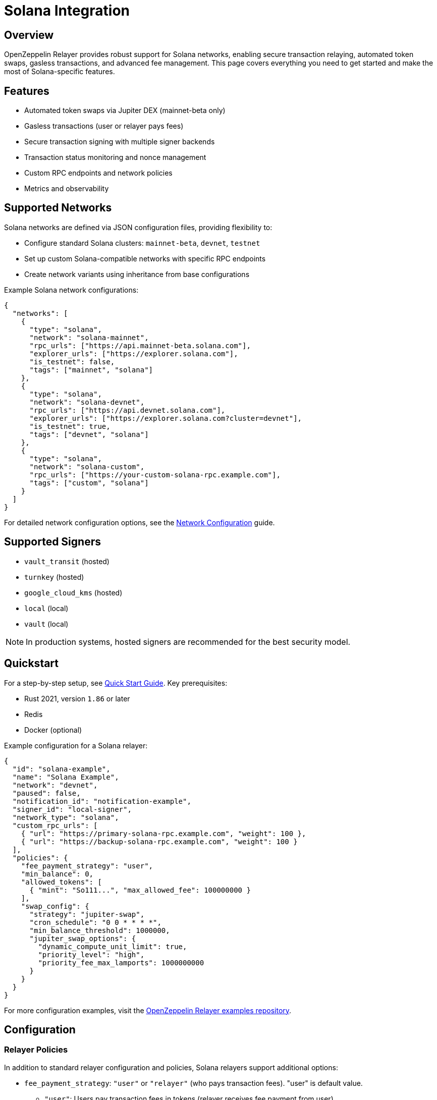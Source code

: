 = Solana Integration

:description: Comprehensive guide for using OpenZeppelin Relayer with Solana networks, including configuration, features, API usage, and advanced options.

== Overview

OpenZeppelin Relayer provides robust support for Solana networks, enabling secure transaction relaying, automated token swaps, gasless transactions, and advanced fee management. This page covers everything you need to get started and make the most of Solana-specific features.

== Features

- Automated token swaps via Jupiter DEX (mainnet-beta only)
- Gasless transactions (user or relayer pays fees)
- Secure transaction signing with multiple signer backends
- Transaction status monitoring and nonce management
- Custom RPC endpoints and network policies
- Metrics and observability

== Supported Networks

Solana networks are defined via JSON configuration files, providing flexibility to:

- Configure standard Solana clusters: `mainnet-beta`, `devnet`, `testnet`
- Set up custom Solana-compatible networks with specific RPC endpoints
- Create network variants using inheritance from base configurations

Example Solana network configurations:

[source,json]
----
{
  "networks": [
    {
      "type": "solana",
      "network": "solana-mainnet",
      "rpc_urls": ["https://api.mainnet-beta.solana.com"],
      "explorer_urls": ["https://explorer.solana.com"],
      "is_testnet": false,
      "tags": ["mainnet", "solana"]
    },
    {
      "type": "solana",
      "network": "solana-devnet",
      "rpc_urls": ["https://api.devnet.solana.com"],
      "explorer_urls": ["https://explorer.solana.com?cluster=devnet"],
      "is_testnet": true,
      "tags": ["devnet", "solana"]
    },
    {
      "type": "solana",
      "network": "solana-custom",
      "rpc_urls": ["https://your-custom-solana-rpc.example.com"],
      "tags": ["custom", "solana"]
    }
  ]
}
----

For detailed network configuration options, see the xref:network_configuration.adoc[Network Configuration] guide.

== Supported Signers

- `vault_transit` (hosted)
- `turnkey` (hosted)
- `google_cloud_kms` (hosted)
- `local` (local)
- `vault` (local)

[NOTE]
====
In production systems, hosted signers are recommended for the best security model.
====


== Quickstart

For a step-by-step setup, see xref:quickstart.adoc[Quick Start Guide].
Key prerequisites:

- Rust 2021, version `1.86` or later
- Redis
- Docker (optional)

Example configuration for a Solana relayer:
[source,json]
----
{
  "id": "solana-example",
  "name": "Solana Example",
  "network": "devnet",
  "paused": false,
  "notification_id": "notification-example",
  "signer_id": "local-signer",
  "network_type": "solana",
  "custom_rpc_urls": [
    { "url": "https://primary-solana-rpc.example.com", "weight": 100 },
    { "url": "https://backup-solana-rpc.example.com", "weight": 100 }
  ],
  "policies": {
    "fee_payment_strategy": "user",
    "min_balance": 0,
    "allowed_tokens": [
      { "mint": "So111...", "max_allowed_fee": 100000000 }
    ],
    "swap_config": {
      "strategy": "jupiter-swap",
      "cron_schedule": "0 0 * * * *",
      "min_balance_threshold": 1000000,
      "jupiter_swap_options": {
        "dynamic_compute_unit_limit": true,
        "priority_level": "high",
        "priority_fee_max_lamports": 1000000000
      }
    }
  }
}
----

For more configuration examples, visit the link:https://github.com/OpenZeppelin/openzeppelin-relayer/tree/main/examples[OpenZeppelin Relayer examples repository, window=_blank].


== Configuration

=== Relayer Policies

In addition to standard relayer configuration and policies, Solana relayers support additional options:

- `fee_payment_strategy`: `"user"` or `"relayer"` (who pays transaction fees). "user" is default value.
  * `"user"`: Users pay transaction fees in tokens (relayer receives fee payment from user)
  * `"relayer"`: **Relayer pays for all transaction fees** using SOL from the relayer's account
- `allowed_tokens`: List of SPL tokens supported for swaps and fee payments. Restrict relayer operations to specific tokens. Optional.
  * **When not set or empty, all tokens are allowed** for transactions and fee payments
  * When configured, only tokens in this list can be used for transfers and fee payments
- `allowed_programs`, `allowed_accounts`, `disallowed_accounts`: Restrict relayer operations to specific programs/accounts
- `swap_config`: Automated token swap settings (see below)



You can check all options in xref:index.adoc#3_relayers[User Documentation - Relayers].

=== Automated token swap configuration options:

* `strategy`: The swap engine to use. Supported values: `"jupiter-swap"` (Jupiter Swap API), `"jupiter-ultra"` (Jupiter Ultra API).
* `cron_schedule`: Cron expression defining how often scheduled swaps should run (e.g., `"0 0 * * * *"` for every hour).
* `min_balance_threshold`: Minimum token balance (in lamports) that triggers a swap. If the relayer's balance drops below this, a swap is attempted.
* `jupiter_swap_options`: Advanced options for Jupiter swaps, such as:
** `dynamic_compute_unit_limit`: If `true`, dynamically adjusts compute units for swap transactions.
** `priority_level`: Priority for the swap transaction. Supported values: `"medium"`, `"high"`, `"veryHigh"`.
** `priority_fee_max_lamports`: Maximum priority fee (in lamports) to pay for a swap transaction.
* Per-token swap limits:
** `min_amount`: Minimum amount of a token to swap in a single operation.
** `max_amount`: Maximum amount of a token to swap in a single operation.
** `retain_min_amount`: Minimum amount of a token to retain in the relayer account after a swap (prevents swapping the entire balance).

== Automated Token Swaps

The relayer can perform automated token swaps on Solana when user fee_payment_strategy is used for relayer using:

- **jupiter-swap** – via the Jupiter Swap API
- **jupiter-ultra** – via the Jupiter Ultra API

Swaps can be set to work as:

- **Scheduled Swaps**: Background jobs run swaps based on your cron schedule.
- **On-Demand Swaps**: If a transaction fails due to insufficient funds, the relayer attempts a swap before returning an error.


== API Reference

The Solana API conforms to the link:https://docs.google.com/document/d/1lweO5WH12QJaSAu5RG_wUistyk_nFeT6gy1CdvyCEHg/edit?tab=t.0#heading=h.4yldgprkuvav[Paymaster spec, window=_blank].

Common endpoints:
- `POST /api/v1/relayers/<relayer_id>/rpc`
  Methods:

- `feeEstimate`,
- `prepareTransaction`,
- `transferTransaction`,
- `signTransaction`,
- `signAndSendTransaction`,
- `getSupportedTokens`
- `getSupportedFeatures`

[NOTE]
====
**Fee Token Parameter Behavior:**

When using `fee_payment_strategy: "relayer"`, the `fee_token` parameter in RPC methods becomes **informational only**. The relayer pays all transaction fees in SOL regardless of the specified fee token. In this mode, you can use either `"So11111111111111111111111111111112"` (WSOL) or `"11111111111111111111111111111111"` (native SOL) as the fee_token value.

When using `fee_payment_strategy: "user"`, the `fee_token` parameter determines which token the user will pay fees in, and must be a supported token from the `allowed_tokens` list (if configured).
====

Example: Estimate fee for a transaction
[source,bash]
----
curl --location --request POST 'http://localhost:8080/api/v1/relayers/solana-example/rpc' \
--header 'Authorization: Bearer <api_key>' \
--header 'Content-Type: application/json' \
--data-raw '{
  "jsonrpc": "2.0",
  "method": "feeEstimate",
  "params": {
    "transaction": "<base64-encoded-tx>",
    "fee_token": "<mint-address>"
  },
  "id": 1
}'
----

See link:https://release-v1-0-0%2D%2Dopenzeppelin-relayer.netlify.app/api_docs.html[API Reference^] and link:https://github.com/OpenZeppelin/openzeppelin-relayer-sdk/tree/main/examples/solana[SDK examples, window=_blank] for full details and examples.


== Security

- Do not expose the relayer directly to the public internet.
- Deploy behind a secure backend (reverse proxy, firewall).
- Use hosted signers in production systems.

== Troubleshooting

- Check environment variables and configuration files for errors
- Review container logs for issues

== Roadmap

- See xref:roadmap.adoc[Project Roadmap] for upcoming features

== Support

For help, join our link:https://t.me/openzeppelin_tg/2[Telegram] or open an issue on GitHub.

== License

This project is licensed under the GNU Affero General Public License v3.0.
